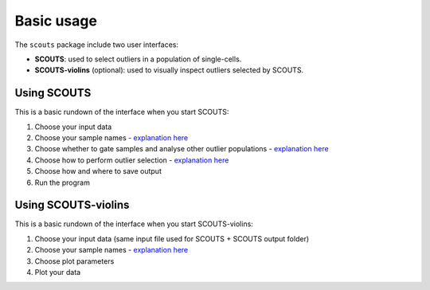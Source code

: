 Basic usage
-----------
The ``scouts`` package include two user interfaces:

* **SCOUTS**\ : used to select outliers in a population of single-cells.
* **SCOUTS-violins** (optional): used to visually inspect outliers selected by SCOUTS.

Using SCOUTS
^^^^^^^^^^^^
This is a basic rundown of the interface when you start SCOUTS: 

.. image:: _static/gui/scouts_main_page_annotations_small.png
   :scale: 50%
   :alt: SCOUTS-violins main window
   :align: center

1) Choose your input data
2) Choose your sample names - `explanation here <https://scouts.readthedocs.io/en/master/work.html>`_
3) Choose whether to gate samples and analyse other outlier populations - `explanation here <https://scouts.readthedocs.io/en/master/work.html>`_
4) Choose how to perform outlier selection - `explanation here <https://scouts.readthedocs.io/en/master/work.html>`_
5) Choose how and where to save output
6) Run the program

Using SCOUTS-violins
^^^^^^^^^^^^^^^^^^^^
This is a basic rundown of the interface when you start SCOUTS-violins: 

.. image:: _static/gui/scouts_violins_main_page_annotations_small.png
   :scale: 50%
   :alt: SCOUTS-violins main window
   :align: center

1) Choose your input data (same input file used for SCOUTS + SCOUTS output folder)
2) Choose your sample names - `explanation here <https://scouts.readthedocs.io/en/master/work.html>`_
3) Choose plot parameters
4) Plot your data

